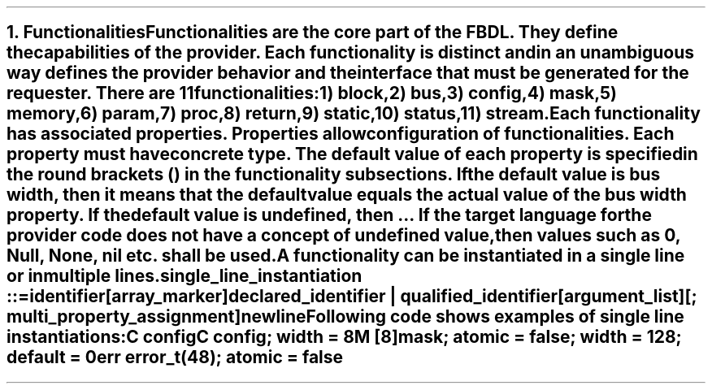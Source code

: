 .bp
.NH
.XN Functionalities
.LP
Functionalities are the core part of the FBDL.
They define the capabilities of the provider.
Each functionality is distinct and in an unambiguous way defines the provider behavior and the interface that must be generated for the requester.
There are 11 functionalities:
.IP 1) 3
block,
.IP 2)
bus,
.IP 3)
config,
.IP 4)
mask,
.IP 5)
memory,
.IP 6)
param,
.IP 7)
proc,
.IP 8)
return,
.IP 9)
static,
.IP 10) 4
status,
.IP 11)
stream.
.
.LP
Each functionality has associated properties.
Properties allow configuration of functionalities.
Each property must have concrete type.
The default value of each property is specified in the round brackets () in the functionality subsections.
If the default value is \fCbus width\fR, then it means that the default value equals the actual value of the bus \fCwidth\fR property.
If the default value is \fCundefined\fR, then ...
If the target language for the provider code does not have a concept of undefined value, then values such as 0, \fCNull\fR, \fCNone\fR, \fCnil\fR etc. shall be used.
.LP
A functionality can be instantiated in a single line or in multiple lines.
.LP
\fCsingle_line_instantiation ::=
.br
	identifier
.br
	[array_marker]
.br
	declared_identifier | qualified_identifier
.br
	[argument_list]
.br
	[\f[CB];\fC multi_property_assignment]
.br
	newline\fR
.LP
Following code shows examples of single line instantiations:
.QP
\fCC \f[CB]config
.br
\fCC \f[CB]config\fC; \f[CB]width\fC = 8
.br
\fCM [8]\f[CB]mask\fC; \f[CB]atomic\fC = false; \f[CB]width\fC = 128; \f[CB]default\fC = 0
.br
\fCerr error_t(48)\fC; \f[CB]atomic\fC = false
